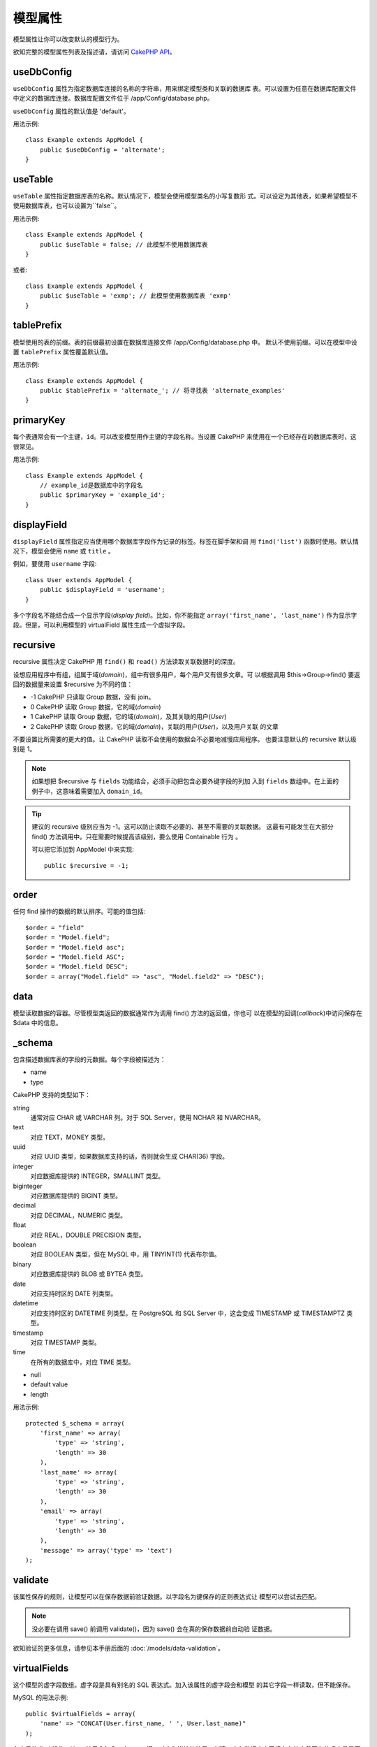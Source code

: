模型属性
########

模型属性让你可以改变默认的模型行为。

欲知完整的模型属性列表及描述请，请访问
`CakePHP API <https://api.cakephp.org/2.8/class-Model.html>`_。

useDbConfig
===========

``useDbConfig`` 属性为指定数据库连接的名称的字符串，用来绑定模型类和关联的数据库
表。可以设置为任意在数据库配置文件中定义的数据库连接。数据库配置文件位于
/app/Config/database.php。

``useDbConfig`` 属性的默认值是 'default'。

用法示例:

::

    class Example extends AppModel {
        public $useDbConfig = 'alternate';
    }

useTable
========

``useTable`` 属性指定数据库表的名称。默认情况下，模型会使用模型类名的小写复数形
式。可以设定为其他表，如果希望模型不使用数据库表，也可以设置为``false``。

用法示例::

    class Example extends AppModel {
        public $useTable = false; // 此模型不使用数据库表
    }

或者::

    class Example extends AppModel {
        public $useTable = 'exmp'; // 此模型使用数据库表 'exmp'
    }

tablePrefix
===========

模型使用的表的前缀。表的前缀最初设置在数据库连接文件 /app/Config/database.php 中。
默认不使用前缀。可以在模型中设置 ``tablePrefix`` 属性覆盖默认值。

用法示例::

    class Example extends AppModel {
        public $tablePrefix = 'alternate_'; // 将寻找表 'alternate_examples'
    }

.. _model-primaryKey:

primaryKey
==========

每个表通常会有一个主键，``id``。可以改变模型用作主键的字段名称。当设置 CakePHP
来使用在一个已经存在的数据库表时，这很常见。

用法示例::

    class Example extends AppModel {
        // example_id是数据库中的字段名
        public $primaryKey = 'example_id';
    }


.. _model-displayField:

displayField
============

``displayField`` 属性指定应当使用哪个数据库字段作为记录的标签。标签在脚手架和调
用 ``find('list')`` 函数时使用。默认情况下，模型会使用 ``name`` 或 ``title`` 。

例如，要使用 ``username`` 字段::

    class User extends AppModel {
        public $displayField = 'username';
    }

多个字段名不能结合成一个显示字段(*display field*)。比如，你不能指定
``array('first_name', 'last_name')`` 作为显示字段。但是，可以利用模型的
virtualField 属性生成一个虚拟字段。

recursive
=========

recursive 属性决定 CakePHP 用 ``find()`` 和 ``read()`` 方法读取关联数据时的深度。

设想应用程序中有组，组属于域(*domain*)，组中有很多用户，每个用户又有很多文章。可
以根据调用 $this->Group->find() 要返回的数据量来设置 $recursive 为不同的值：

* -1 CakePHP 只读取 Group 数据，没有 join。
* 0  CakePHP 读取 Group 数据，它的域(*domain*)
* 1  CakePHP 读取 Group 数据，它的域(*domain*)，及其关联的用户(*User*)
* 2  CakePHP 读取 Group 数据，它的域(*domain*)，关联的用户(*User*)，以及用户关联
  的文章

不要设置比所需要的更大的值。让 CakePHP 读取不会使用的数据会不必要地减慢应用程序。
也要注意默认的 recursive 默认级别是 1。

.. note::

    如果想把 $recursive 与 ``fields`` 功能结合，必须手动把包含必要外键字段的列加
    入到 ``fields`` 数组中。在上面的例子中，这意味着需要加入 ``domain_id``。

.. tip::

    建议的 recursive 级别应当为 -1。这可以防止读取不必要的、甚至不需要的关联数据。
    这最有可能发生在大部分 find() 方法调用中。只在需要时候提高该级别，要么使用
    Containable 行为 。

    可以把它添加到 AppModel 中来实现::

        public $recursive = -1;

order
=====

任何 find 操作的数据的默认排序。可能的值包括::

    $order = "field"
    $order = "Model.field";
    $order = "Model.field asc";
    $order = "Model.field ASC";
    $order = "Model.field DESC";
    $order = array("Model.field" => "asc", "Model.field2" => "DESC");

data
====

模型读取数据的容器。尽管模型类返回的数据通常作为调用 find() 方法的返回值，你也可
以在模型的回调(*callback*)中访问保存在 $data 中的信息。

\_schema
========

包含描述数据库表的字段的元数据。每个字段被描述为：

-  name
-  type

CakePHP 支持的类型如下：

string
    通常对应 CHAR 或 VARCHAR 列。对于 SQL Server，使用 NCHAR 和 NVARCHAR。
text
    对应 TEXT，MONEY 类型。
uuid
    对应 UUID 类型，如果数据库支持的话，否则就会生成 CHAR(36) 字段。
integer
    对应数据库提供的 INTEGER，SMALLINT 类型。
biginteger
    对应数据库提供的 BIGINT 类型。
decimal
    对应 DECIMAL，NUMERIC 类型。
float
    对应 REAL，DOUBLE PRECISION 类型。
boolean
    对应 BOOLEAN 类型，但在 MySQL 中，用 TINYINT(1) 代表布尔值。
binary
    对应数据库提供的 BLOB 或 BYTEA 类型。
date
    对应支持时区的 DATE 列类型。
datetime
    对应支持时区的 DATETIME 列类型。在 PostgreSQL 和 SQL Server 中，这会变成
    TIMESTAMP 或 TIMESTAMPTZ 类型。
timestamp
    对应 TIMESTAMP 类型。
time
    在所有的数据库中，对应 TIME 类型。

-  null
-  default value
-  length

用法示例::

    protected $_schema = array(
        'first_name' => array(
            'type' => 'string',
            'length' => 30
        ),
        'last_name' => array(
            'type' => 'string',
            'length' => 30
        ),
        'email' => array(
            'type' => 'string',
            'length' => 30
        ),
        'message' => array('type' => 'text')
    );

validate
========

该属性保存的规则，让模型可以在保存数据前验证数据。以字段名为键保存的正则表达式让
模型可以尝试去匹配。

.. note::

    没必要在调用 save() 前调用 validate()，因为 save() 会在真的保存数据前自动验
    证数据。

欲知验证的更多信息，请参见本手册后面的  :doc:`/models/data-validation`。

virtualFields
=============

这个模型的虚字段数组。虚字段是具有别名的 SQL 表达式。加入该属性的虚字段会和模型
的其它字段一样读取，但不能保存。

MySQL 的用法示例::

    public $virtualFields = array(
        'name' => "CONCAT(User.first_name, ' ', User.last_name)"
    );

在之后的 find 操作，User 结果会包含一个 ``name`` 键，对应为拼接的结果。创建一个与数据库中已经存在的字段同名的虚字段是不明智的，这
会导致 SQL 错误。

欲知有关 ``virtualFields`` 属性、它的正确用法、以及限制，请参见
:doc:`/models/virtual-fields`。

name
====

模型的名称。如果不在模型文件中指定，这会被构造函数设为类名。

用法示例::

    class Example extends AppModel {
        public $name = 'Example';
    }

cacheQueries
============

若设为 true，单个请求中模型读取的数据会被缓存。该缓存仅保存在内存中，且仅保持(当
前)请求所持续的时间段。任何对相同数据的重复请求会由该缓存处理。


.. meta::
    :title lang=zh: Model Attributes
    :keywords lang=zh: alternate table,default model,database configuration,model example,database table,default database,model class,model behavior,class model,plural form,database connections,database connection,attribute,attributes,complete list,config,cakephp,api,class example
